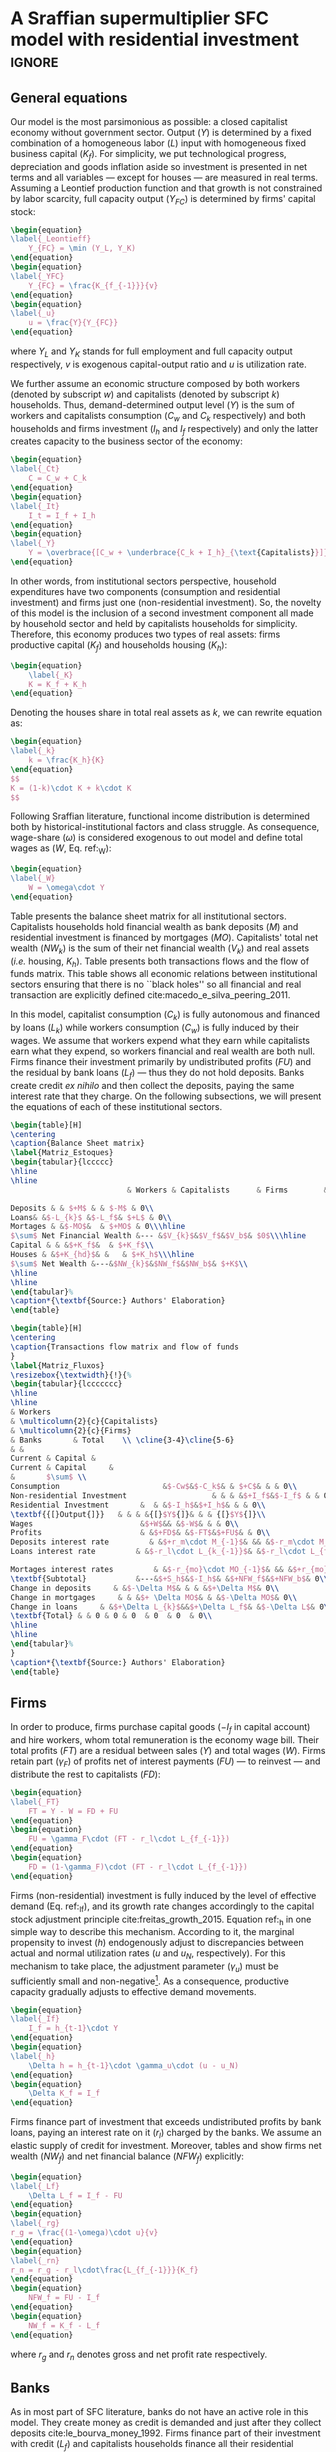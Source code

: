 * Model TODOs                                                      :noexport:
bibliography:refs.bib
** TODO Substituir letra da taxa de lucro por outra

* A Sraffian supermultiplier SFC model with residential investment   :ignore:

** General equations

Our model is the most parsimonious as possible: a closed capitalist economy without government sector. Output ($Y$) is determined by  a fixed combination of a homogeneous labor ($L$) input with homogeneous fixed business capital ($K_f$). 
For simplicity, we put technological progress, depreciation and goods inflation aside so investment is presented in net terms and all variables --- except for houses --- are measured in real terms.
Assuming a Leontief production function and that growth is not constrained by labor scarcity, full capacity output ($Y_{FC}$) is
determined by firms' capital stock:
#+BEGIN_SRC latex
\begin{equation}
\label{_Leontieff}
    Y_{FC} = \min (Y_L, Y_K)
\end{equation}
\begin{equation}
\label{_YFC}
    Y_{FC} = \frac{K_{f_{-1}}}{v}
\end{equation}
\begin{equation}
\label{_u}
    u = \frac{Y}{Y_{FC}}
\end{equation}
#+END_SRC

#+RESULTS:
#+begin_export latex
\begin{equation}
\label{_Leontieff}
    Y_{FC} = \min (Y_L, Y_K)
\end{equation}
\begin{equation}
\label{_YFC}
    Y_{FC} = \frac{K_{f_{-1}}}{v}
\end{equation}
\begin{equation}
\label{_u}
    u = \frac{Y}{Y_{FC}}
\end{equation}
#+end_export
where $Y_L$ and $Y_K$ stands for full employment and full capacity output respectively, $v$ is exogenous capital-output ratio and $u$ is utilization rate.

We further assume an economic structure composed by both workers (denoted by subscript $w$) and capitalists (denoted by subscript $k$) households.
Thus, demand-determined output level ($Y$)  is the sum of workers and capitalists consumption ($C_w$ and $C_k$ respectively) and both households and firms investment ($I_h$ and $I_f$ respectively) and only the latter creates capacity to the business sector of the economy:
#+BEGIN_SRC latex
\begin{equation}
\label{_Ct}
    C = C_w + C_k
\end{equation}
\begin{equation}
\label{_It}
    I_t = I_f + I_h
\end{equation}
\begin{equation}
\label{_Y}
    Y = \overbrace{[C_w + \underbrace{C_k + I_h}_{\text{Capitalists}}]}^{\text{Households}} + \overbrace{[I_f]}^{\text{Firms}}
\end{equation}
#+END_SRC

#+RESULTS:
#+begin_export latex
\begin{equation}
\label{_Ct}
    C = C_w + C_k
\end{equation}
\begin{equation}
\label{_It}
    I_t = I_f + I_h
\end{equation}
\begin{equation}
\label{_Y}
    Y = \overbrace{[C_w + \underbrace{C_k + I_h}_{\text{Capitalists}}]}^{\text{Households}} + \overbrace{[I_f]}^{\text{Firms}}
\end{equation}
#+end_export

In other words, from institutional sectors perspective, household expenditures have two components (consumption and residential investment) and firms just one (non-residential investment).
So, the novelty of this model is the inclusion of a second investment component all made by household sector and held by capitalists households for simplicity. 
Therefore, this economy produces two types of real assets: firms productive capital ($K_f$) and households housing ($K_h$):
#+BEGIN_SRC latex
\begin{equation}
    \label{_K}
    K = K_f + K_h
\end{equation}
#+END_SRC

#+RESULTS:
#+begin_export latex
\begin{equation}
    \label{_K}
    K = K_f + K_h
\end{equation}
#+end_export

Denoting the houses share in total real assets as $k$, we can rewrite equation \ref{_K} as:
#+BEGIN_SRC latex
\begin{equation}
\label{_k}
    k = \frac{K_h}{K}
\end{equation}
$$
K = (1-k)\cdot K + k\cdot K
$$
#+END_SRC

#+RESULTS:
#+begin_export latex
\begin{equation}
\label{_k}
    k = \frac{K_h}{K}
\end{equation}
$$
K = (1-k)\cdot K + k\cdot K
$$
#+end_export

Following Sraffian literature, functional income distribution is determined both by historical-institutional factors and class struggle. 
As consequence, wage-share ($\omega$) is considered exogenous to out model and define total wages as ($W$, Eq. ref:_W): 

#+BEGIN_SRC latex
\begin{equation}
\label{_W}
    W = \omega\cdot Y
\end{equation}
#+END_SRC

#+RESULTS:
#+begin_export latex
\begin{equation}
\label{_W}
    W = \omega\cdot Y
\end{equation}
#+end_export

Table \ref{Matriz_Estoques} presents the balance sheet matrix for all institutional sectors. 
Capitalists households hold financial wealth as bank deposits ($M$) and residential investment is financed by mortgages ($MO$).
Capitalists' total net wealth ($NW_{k}$) is the sum of their net financial wealth ($V_{k}$) and real assets (\textit{i.e.} housing, $K_h$). 
Table  \ref{Matriz_Fluxos} presents both transactions flows and the flow of funds matrix. 
This table shows all economic relations between institutional sectors ensuring that there is no  ``black holes''
so all financial and real transaction are explicitly defined cite:macedo_e_silva_peering_2011.

In this model, capitalist consumption ($C_k$) is fully autonomous and financed by loans ($L_{k}$) while workers consumption ($C_w$) is fully induced by their wages.
We assume that workers expend what they earn while capitalists earn what they expend, so workers financial and real wealth are both null.
Firms finance their investment primarily by undistributed profits ($FU$) and the residual by bank loans ($L_f$) --- thus they do not hold deposits. 
Banks create credit \textit{ex nihilo} and then collect the deposits, paying the same interest rate that they charge.
On the following subsections, we will present the equations of each of these institutional sectors.



#+BEGIN_SRC latex :tangle ./tabs/Stocks.tex
\begin{table}[H]
\centering
\caption{Balance Sheet matrix}
\label{Matriz_Estoques}
\begin{tabular}{lccccc}
\hline
\hline
                          & Workers & Capitalists      & Firms        & Banks  &    $\sum$ \\ \hline

Deposits & & $+M$ & & $-M$ & 0\\
Loans& &$-L_{k}$ &$-L_f$& $+L$ & 0\\
Mortages & &$-MO$&  & $+MO$ & 0\\\hline
$\sum$ Net Financial Wealth &--- &$V_{k}$&$V_f$&$V_b$& $0$\\\hline
Capital & & &$+K_f$&  & $+K_f$\\
Houses & &$+K_{hd}$& &   & $+K_h$\\\hline
$\sum$ Net Wealth &---&$NW_{k}$&$NW_f$&$NW_b$& $+K$\\
\hline
\hline
\end{tabular}%
\caption*{\textbf{Source:} Authors' Elaboration}
\end{table}
#+END_SRC

#+RESULTS:
#+begin_export latex
\begin{table}[H]
\centering
\caption{Balance Sheet matrix}
\label{Matriz_Estoques}
\begin{tabular}{lccccc}
\hline
\hline
                          & Workers & Capitalists      & Firms        & Banks  &    $\sum$ \\ \hline

Deposits & & $+M$ & & $-M$ & 0\\
Loans& &$-L_{k}$ &$-L_f$& $+L$ & 0\\
Mortages & &$-MO$&  & $+MO$ & 0\\\hline
$\sum$ Net Financial Wealth &--- &$V_{k}$&$V_f$&$V_b$& $0$\\\hline
Capital & & &$+K_f$&  & $+K_f$\\
Houses & &$+K_{hd}$& &   & $+K_h$\\\hline
$\sum$ Net Wealth &---&$NW_{k}$&$NW_f$&$NW_b$& $+K$\\
\hline
\hline
\end{tabular}%
\caption*{\textbf{Source:} Authors' Elaboration}
\end{table}
#+end_export


#+BEGIN_SRC latex :tangle ./tabs/Flows.tex
\begin{table}[H]
\centering
\caption{Transactions flow matrix and flow of funds
}
\label{Matriz_Fluxos}
\resizebox{\textwidth}{!}{%
\begin{tabular}{lccccccc}
\hline
\hline
& Workers
& \multicolumn{2}{c}{Capitalists}
& \multicolumn{2}{c}{Firms}                        
& Banks       & Total    \\ \cline{3-4}\cline{5-6}
& &
Current & Capital & 
Current & Capital     & 
&       $\sum$ \\ 
Consumption                       &$-Cw$&$-C_k$& & $+C$& & & 0\\
Non-residential Investment                   & & & &$+I_f$&$-I_f$ & & 0\\
Residential Investment       &  & &$-I_h$&$+I_h$& & & 0\\
\textbf{{[}Output{]}}   & & & &{[}$Y${]}& & & {[}$Y${]}\\
Wages                        &$+W$&& &$-W$& & & 0\\
Profits                      & &$+FD$& &$-FT$&$+FU$& & 0\\
Deposits interest rate         & &$+r_m\cdot M_{-1}$& && &$-r_m\cdot M_{-1}$& 0\\
Loans interest rate         & &$-r_l\cdot L_{k_{-1}}$& &$-r_l\cdot L_{f_{-1}}$& &$+r_l\cdot L_{-1}$& 0\\

Mortages interest rates         & &$-r_{mo}\cdot MO_{-1}$& && &$+r_{mo}\cdot MO_{-1}$& 0\\\hline
\textbf{Subtotal}           &---&$+S_h$&$-I_h$& &$+NFW_f$&$+NFW_b$& 0\\\hline
Change in deposits     & &$-\Delta M$& & & &$+\Delta M$& 0\\
Change in mortgages     & & &$+ \Delta MO$& & &$-\Delta MO$& 0\\
Change in loans     & &$+\Delta L_{k}$&&$+\Delta L_f$& &$-\Delta L$& 0\\
\textbf{Total} & & 0 & 0 & 0  & 0  & 0  & 0\\
\hline
\hline
\end{tabular}%
}
\caption*{\textbf{Source:} Authors' Elaboration}
\end{table}
#+END_SRC

#+RESULTS:
#+begin_export latex
\begin{table}[H]
\centering
\caption{Transactions flow matrix and flow of funds
}
\label{Matriz_Fluxos}
\resizebox{\textwidth}{!}{%
\begin{tabular}{lccccccc}
\hline
\hline
& Workers
& \multicolumn{2}{c}{Capitalists}
& \multicolumn{2}{c}{Firms}                        
& Banks       & Total    \\ \cline{3-4}\cline{5-6}
& &
Current & Capital & 
Current & Capital     & 
&       $\sum$ \\ 
Consumption                       &$-Cw$&$-C_k$& & $+C$& & & 0\\
Non-residential Investment                   & & & &$+I_f$&$-I_f$ & & 0\\
Residential Investment       &  & &$-I_h$&$+I_h$& & & 0\\
\textbf{{[}Output{]}}   & & & &{[}$Y${]}& & & {[}$Y${]}\\
Wages                        &$+W$&& &$-W$& & & 0\\
Profits                      & &$+FD$& &$-FT$&$+FU$& & 0\\
Deposits interest rate         & &$+r_m\cdot M_{-1}$& && &$-r_m\cdot M_{-1}$& 0\\
Loans interest rate         & &$-r_l\cdot L_{k_{-1}}$& &$-r_l\cdot L_{f_{-1}}$& &$+r_l\cdot L_{-1}$& 0\\

Mortages interest rates         & &$-r_{mo}\cdot MO_{-1}$& && &$+r_{mo}\cdot MO_{-1}$& 0\\\hline
\textbf{Subtotal}           &---&$+S_h$&$-I_h$& &$+NFW_f$&$+NFW_b$& 0\\\hline
Change in deposits     & &$-\Delta M$& & & &$+\Delta M$& 0\\
Change in mortgages     & & &$+ \Delta MO$& & &$-\Delta MO$& 0\\
Change in loans     & &$+\Delta L_{k}$&&$+\Delta L_f$& &$-\Delta L$& 0\\
\textbf{Total} & & 0 & 0 & 0  & 0  & 0  & 0\\
\hline
\hline
\end{tabular}%
}
\caption*{\textbf{Source:} Authors' Elaboration}
\end{table}
#+end_export


** Firms

In order to produce, firms purchase capital goods ($-I_f$ in capital account) and hire workers, whom total remuneration is the economy wage bill. 
Their total profits ($FT$) are a residual between sales ($Y$) and total wages ($W$). 
Firms retain part ($\gamma_F$) of profits net of interest payments ($FU$) --- to reinvest --- and distribute the rest to capitalists ($FD$):

#+BEGIN_SRC latex
\begin{equation}
\label{_FT}
    FT = Y - W = FD + FU
\end{equation}
\begin{equation}
    FU = \gamma_F\cdot (FT - r_l\cdot L_{f_{-1}})
\end{equation}
\begin{equation}
    FD = (1-\gamma_F)\cdot (FT - r_l\cdot L_{f_{-1}})
\end{equation}
#+END_SRC

#+RESULTS:
#+begin_export latex
\begin{equation}
\label{_FT}
    FT = Y - W = FD + FU
\end{equation}
\begin{equation}
    FU = \gamma_F\cdot (FT - r_l\cdot L_{f_{-1}})
\end{equation}
\begin{equation}
    FD = (1-\gamma_F)\cdot (FT - r_l\cdot L_{f_{-1}})
\end{equation}
#+end_export

Firms (non-residential) investment is fully induced by the level of effective demand (Eq. ref:_If), and its growth rate changes accordingly to the capital stock adjustment principle cite:freitas_growth_2015.
Equation ref:_h in one simple way to describe this mechanism.
According to it, the marginal propensity to invest ($h$) endogenously adjust to discrepancies between actual and normal utilization rates ($u$ and $u_N$, respectively). 
For this mechanism to take place, the adjustment parameter ($\gamma_u$) must be sufficiently small and non-negative[fn:: The size of this parameter guards a fundamental relation to the stability of the model, as shown by textcite:freitas_growth_2015.]. 
As a consequence, productive capacity gradually adjusts to effective demand movements.

#+BEGIN_SRC latex
\begin{equation}
\label{_If}
    I_f = h_{t-1}\cdot Y
\end{equation}
\begin{equation}
\label{_h}
    \Delta h = h_{t-1}\cdot \gamma_u\cdot (u - u_N)
\end{equation}
\begin{equation}
    \Delta K_f = I_f
\end{equation}
#+END_SRC

#+RESULTS:
#+begin_export latex
\begin{equation}
\label{_If}
    I_f = h_{t-1}\cdot Y
\end{equation}
\begin{equation}
\label{_h}
    \Delta h = h_{t-1}\cdot \gamma_u\cdot (u - u_N)
\end{equation}
\begin{equation}
    \Delta K_f = I_f
\end{equation}
#+end_export


Firms finance part of investment that exceeds undistributed profits by bank loans, paying an interest rate on it ($r_l$) charged by the banks. 
We assume an elastic supply of credit for investment. 
Moreover, tables \ref{Matriz_Estoques} and \ref{Matriz_Fluxos} show firms net wealth ($NW_f$) and net financial balance ($NFW_f$) explicitly:

#+BEGIN_SRC latex
\begin{equation}
\label{_Lf}
    \Delta L_f = I_f - FU
\end{equation}
\begin{equation}
\label{_rg}
r_g = \frac{(1-\omega)\cdot u}{v}
\end{equation}
\begin{equation}
\label{_rn}
r_n = r_g - r_l\cdot\frac{L_{f_{-1}}}{K_f}
\end{equation}
\begin{equation}
    NFW_f = FU - I_f
\end{equation}
\begin{equation}
    NW_f = K_f - L_f
\end{equation}
#+END_SRC

#+RESULTS:
#+begin_export latex
\begin{equation}
\label{_Lf}
    \Delta L_f = I_f - FU
\end{equation}
\begin{equation}
\label{_rg}
r_g = \frac{(1-\omega)\cdot u}{v}
\end{equation}
\begin{equation}
\label{_rn}
r_n = r_g - r_l\cdot\frac{L_{f_{-1}}}{K_f}
\end{equation}
\begin{equation}
    NFW_f = FU - I_f
\end{equation}
\begin{equation}
    NW_f = K_f - L_f
\end{equation}
#+end_export
where $r_g$ and $r_n$ denotes gross and net profit rate respectively.

** Banks

As in most part of SFC literature, banks do not have an active role in this model.
They create money as credit is demanded and just after they collect deposits cite:le_bourva_money_1992. 
Firms finance part of their investment with credit ($L_f$) and capitalists households finance all their residential investment by mortgages ($MO$) and consumption by loans ($L_{k}$), as already mentioned.
For simplicity, we assume null bank spreads ($\sigma_{mo} = \sigma_l = 0$) so interest rate on mortgages ($r_{mo}$) and on loans ($r_{l}$)
are the same as on deposits ($r_{m}$) which is  exogenously determined by banks.
Banks net balances ($NFW_b$) are defined by interests received net of interests payments. 
As those interests are the same, banks net wealth is necessarily zero (see table \ref{Matriz_Estoques}) and deposits are residuum:

#+BEGIN_SRC latex
\begin{equation}
L = L_f + L_{k}
\end{equation}
\begin{equation}
    r_l = (1+\sigma_l)\cdot r_m
\end{equation}
\begin{equation}
    r_{mo} = (1+\sigma_{mo})\cdot r_m
\end{equation}
\begin{equation}
    r_m = \overline r_m
\end{equation}
\begin{equation}
    NFW_b = r_{mo}\cdot MO_{-1} + r_l\cdot L_{-1} - r_m\cdot M_{-1}
\end{equation}
$$
NFW_b = \Delta MO + \Delta L - \Delta M
$$
\begin{equation}
    NW_b = V_b \equiv 0
\end{equation}
\begin{equation}
\label{_M}
    \Delta M = \Delta L + \Delta MO
\end{equation}
#+END_SRC

#+RESULTS:
#+begin_export latex
\begin{equation}
L = L_f + L_{k}
\end{equation}
\begin{equation}
    r_l = (1+\sigma_l)\cdot r_m
\end{equation}
\begin{equation}
    r_{mo} = (1+\sigma_{mo})\cdot r_m
\end{equation}
\begin{equation}
    r_m = \overline r_m
\end{equation}
\begin{equation}
    NFW_b = r_{mo}\cdot MO_{-1} + r_l\cdot L_{-1} - r_m\cdot M_{-1}
\end{equation}
$$
NFW_b = \Delta MO + \Delta L - \Delta M
$$
\begin{equation}
    NW_b = V_b \equiv 0
\end{equation}
\begin{equation}
\label{_M}
    \Delta M = \Delta L + \Delta MO
\end{equation}
#+end_export

** Households

*** Workers
    :PROPERTIES:
    :UNNUMBERED: t
    :END:

As mentioned before, we assume that workers expend ($C_w$) what they earn ($W$). 
For simplicity, we consider that wages are the only source of income workers' disposable income ($YD_{w}$) and do not have access to consumption loans, so worker' saving ($S_{hw}$) are null.
Therefore, accordingly to our hypothesis, workers' do not hold both net financial and total wealth ($V_{w}$).

#+BEGIN_SRC latex
\begin{equation}
C_w = W
\end{equation}
\begin{equation}
YD_w = W
\end{equation}
\begin{equation}
S_{w} = YD_w - C_w
\end{equation}
$$
S_{w} = 0
$$
\begin{equation}
NFW_{w} = S_{w} = 0
\end{equation}
\begin{equation}
V_{w} = 0
\end{equation}
#+END_SRC

#+RESULTS:
#+begin_export latex
\begin{equation}
C_w = W
\end{equation}
\begin{equation}
YD_w = W
\end{equation}
\begin{equation}
S_{w} = YD_w - C_w
\end{equation}
$$
S_{w} = 0
$$
\begin{equation}
NFW_{w} = S_{w} = 0
\end{equation}
\begin{equation}
V_{w} = 0
\end{equation}
#+end_export

*** Capitalists
    :PROPERTIES:
    :UNNUMBERED: t
    :END:

This is the most complex institutional sector of our model. 
We assume consumption ($C_k$) is fully-autonomous and financed by loans ($L_{k}$). 
Disposable income ($YD_k$) is the sum of distributed profits and received interests on deposits, net of interests payments
on both mortgages and loans.
Capitalists savings ($S_{k}$) are disposable income net of consumption.
At odds with SFC literature, savings are not equal to net balance ($NFW_{k}$) since we have included residential investment as in Equation ref:NFWh.

#+BEGIN_SRC latex
\begin{equation}
\Delta L_{k} = C_k
\end{equation}
\begin{equation}
    \label{EqYD}
    YD_k = FD + \overline r_m\cdot M_{-1} - r_{mo}\cdot MO_{-1} - r_{l}\cdot L_{k_{-1}}
\end{equation}
\begin{equation}
    \label{EqSh}
    S_{k} = YD_k - C_k
\end{equation}
\begin{equation}
\label{NFWh}
    NFW_{k} = S_{k} - I_h
\end{equation}
#+END_SRC

#+RESULTS:
#+begin_export latex
\begin{equation}
\Delta L_{k} = C_k
\end{equation}
\begin{equation}
    \label{EqYD}
    YD_k = FD + \overline r_m\cdot M_{-1} - r_{mo}\cdot MO_{-1} - r_{l}\cdot L_{k_{-1}}
\end{equation}
\begin{equation}
    \label{EqSh}
    S_{k} = YD_k - C_k
\end{equation}
\begin{equation}
\label{NFWh}
    NFW_{k} = S_{k} - I_h
\end{equation}
#+end_export


As mentioned before, capitalist households are the only institutional section investing in houses which is financed by mortgages as in equation (ref:EqMO). 
Thus, capitalists' total debt stock ($D$) is sum of mortgage and consumption loans (Equation ref:k_D)

#+BEGIN_EXPORT latex
  \begin{equation}
    \label{EqMO}
    \Delta MO = I_h
  \end{equation}
  \begin{equation}
    \label{k_D}
    D =  MO + L_k
  \end{equation}
#+END_EXPORT



Next, we present residential investment growth rate ($g_{I_h}$) as determined by houses own rate of interest ($own$, equation \ref{_own}) as introduced by textcite:teixeira_crescimento_2015 and discussed in section ref:sec:empirical.


#+BEGIN_SRC latex
\begin{equation}
	I_h = (1 + g_{I_h})\cdot I_{h_{-1}}
\end{equation}
\begin{equation}
	\label{g_Z_own}
	g_{I_h} = \phi_0 - \phi_1\cdot own
\end{equation}


#+END_SRC

#+RESULTS:
#+begin_export latex
\begin{equation}
    I_h = (1 + g_{I_h})\cdot Ih_{-1}
\end{equation}
\begin{equation}
\label{g_Z_own}
g_{I_h} = \phi_0 - \phi_1\cdot own
\end{equation}
#+end_export
where  $\phi_0$ represents long-term determinants of residential investment (/e.g./ demographic factors, housing and credit policies, etc.)[fn::For an early discussion about long-term determinants of residential investment see textcite:grebler_capital_1956. For a historical-institutional discussing of mortgage markets, see textcite:green_american_2005.] while $\phi_1$ captures the demand for housing arising from expectations of capital gains resulting from speculation with flow of new houses. 

Accordingly to our hypothesis, nominal ($V_{nk}$) and real net wealth ($V_{k}$) are distinguished only by the inclusion of real estate price ($p_h$) and are defined as follows:
#+BEGIN_SRC latex
\begin{equation}
V_{k} = K_{hd} + M - L_{k} - MO
\end{equation}
\begin{equation}
V_{nk} = K_{hd}\cdot p_h + M - L_{k} - MO
\end{equation}
#+END_SRC

#+RESULTS:
#+begin_export latex
\begin{equation}
V_{k} = K_{hd} + M - L_{k} - MO
\end{equation}
\begin{equation}
V_{nk} = K_{hd}\cdot p_h + M - L_{k} - MO
\end{equation}
#+end_export


In order to fulfill our goals, we employ \citeauthor*{freitas_baseline_2020}'s citeyear:freitas_baseline_2020 procedure in which NCC autonomous expenditure ($Z$) composition ($R$) remains unchanged. Thus, we can express capitalists total consumption as follows:

#+BEGIN_SRC latex
\begin{equation}
\label{_Z}
Z = C_k + I_h
\end{equation}
$$
\frac{C_k}{Z} + \frac{I_h}{Z} = R + (1-R)
$$
#+END_SRC

#+RESULTS:
#+begin_export latex
\begin{equation}
\label{_Z}
Z = C_k + I_h
\end{equation}
$$
\frac{C_k}{Z} + \frac{I_h}{Z} = R + (1-R)
$$
#+end_export
which allows us to rewrite both residential investment and autonomous consumption in terms of residential investment (Eq. ref:Z_Ih):
\begin{equation}
\label{_Ck}
    C_k = R\cdot Z
\end{equation}
\begin{equation}
\label{Z_Ih}
Z = \frac{I_h}{(1-R)}
\end{equation}

\begin{equation}
\label{C_kZ}
C_{k} = I_h\cdot \frac{R}{(1-R)}
\end{equation}

#+BEGIN_comment
As households are the only institutional sector investing in real estate, its supply ($I_{hs}$) and demand ($I_h$) are equal and the same applies to its stock.
#+BEGIN_SRC latex
\begin{equation}
    I_{hs} = I_h
\end{equation}
\begin{equation}
    K_{hs} = K_{hd}
\end{equation}
\begin{equation}
    \Delta K_{hs} = \Delta K_{hd} = I_{hs} = I_h
\end{equation}
#+END_SRC

#+RESULTS:
#+begin_export latex
\begin{equation}
    I_{hs} = I_h
\end{equation}
\begin{equation}
    K_{hs} = K_{hd}
\end{equation}
\begin{equation}
    \Delta K_{hs} = \Delta K_{hd} = I_{hs} = I_h
\end{equation}
#+end_export
where subscripts $S$ and $D$ denote supply and demand respectively. 
#+END_comment

Finally,  we can describe NCC autonomous expenditure growth rate as follows:
#+BEGIN_equation
#+LATEX: \label{g_Z}
g_{C_{k}} = g_{Z} = g_{I_{h}} = \phi_{0} - \phi_{1}\cdot own
#+END_equation

In this section, we presented a fully-specified parsimonious model to connect asset bubbles with aggregate demand. 
In the next Section, we present the short-run and fully-adjusted position dynamics in order to show the particularities of a model with two types of capital stock in the presence of asset bubble.



#+BEGIN_COMMENT
This particular real interest rate is the most relevant for households since the holders of an asset take their price into account in the decision-making process since its variation can generate capital gains/losses \cite[p.~114]{teixeira_crescimento_2015}.
%In other words, the mortgage interest rate (numerator) captures debt service for investors --- in this case, %households --- while the real estate inflation (denominator) incorporates changes in equity. Therefore, this own %interest rate stands for the real cost in real estate from buying real estate  %(\cite[p.~53]{teixeira_crescimento_2015}).
%It worth noting that during a housing bubble periods, it is real estate inflation that governs own interest rate %dynamics.
%In other words, the lower this real interest rate is, the greater the capital gains (in real estate) for %speculating with real estate will be.
#+END_COMMENT



